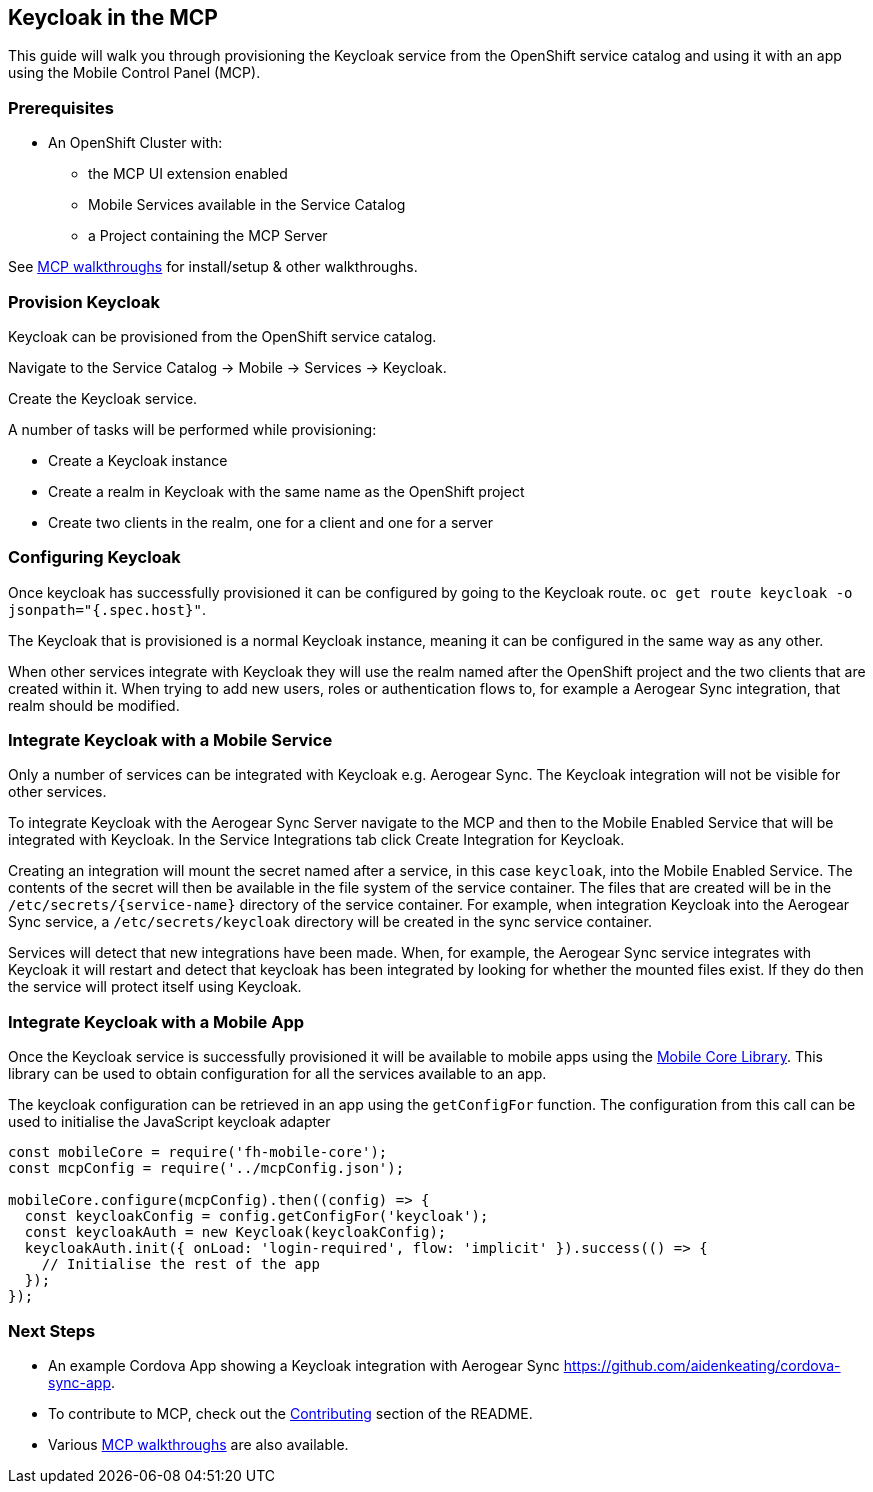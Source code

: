 [[keycloak-in-the-mcp]]
Keycloak in the MCP
-------------------

This guide will walk you through provisioning the Keycloak service from the
OpenShift service catalog and using it with an app using the Mobile Control
Panel (MCP).

Prerequisites
~~~~~~~~~~~~~

* An OpenShift Cluster with:
** the MCP UI extension enabled
** Mobile Services available in the Service Catalog
** a Project containing the MCP Server

See link:../../README.adoc#walkthroughs[MCP walkthroughs] for
install/setup & other walkthroughs.

Provision Keycloak
~~~~~~~~~~~~~~~~~~

Keycloak can be provisioned from the OpenShift service catalog.

Navigate to the Service Catalog -> Mobile -> Services -> Keycloak.

Create the Keycloak service.

A number of tasks will be performed while provisioning:

* Create a Keycloak instance
* Create a realm in Keycloak with the same name as the OpenShift project
* Create two clients in the realm, one for a client and one for a server

Configuring Keycloak
~~~~~~~~~~~~~~~~~~~~

Once keycloak has successfully provisioned it can be configured by going to the
Keycloak route. `oc get route keycloak -o jsonpath="{.spec.host}"`.

The Keycloak that is provisioned is a normal Keycloak instance, meaning it can
be configured in the same way as any other.

When other services integrate with Keycloak they will use the realm named after
the OpenShift project and the two clients that are created within it. When
trying to add new users, roles or authentication flows to, for example a
Aerogear Sync integration, that realm should be modified.

Integrate Keycloak with a Mobile Service
~~~~~~~~~~~~~~~~~~~~~~~~~~~~~~~~~~~~~~~~

Only a number of services can be integrated with Keycloak e.g. Aerogear Sync.
The Keycloak integration will not be visible for other services.

To integrate Keycloak with the Aerogear Sync Server navigate to the MCP and
then to the Mobile Enabled Service that will be integrated with Keycloak.
In the Service Integrations tab click Create Integration for Keycloak.

Creating an integration will mount the secret named after a service, in this
case `keycloak`, into the Mobile Enabled Service. The contents of the secret
will then be available in the file system of the service container.
The files that are created will be in the `/etc/secrets/{service-name}`
directory of the service container. For example, when integration Keycloak into
the Aerogear Sync service, a `/etc/secrets/keycloak` directory will be created
in the sync service container.

Services will detect that new integrations have been made. When, for example,
the Aerogear Sync service integrates with Keycloak it will restart and detect
that keycloak has been integrated by looking for whether the mounted files
exist. If they do then the service will protect itself using Keycloak.

Integrate Keycloak with a Mobile App
~~~~~~~~~~~~~~~~~~~~~~~~~~~~~~~~~~~~

Once the Keycloak service is successfully provisioned it will be available to
mobile apps using the
link:https://github.com/feedhenry/fh-mobile-core-js[Mobile Core Library].
This library can be used to obtain configuration for all the services available
to an app.

The keycloak configuration can be retrieved in an app using the `getConfigFor`
function. The configuration from this call can be used to initialise the
JavaScript keycloak adapter

[source,js]
----
const mobileCore = require('fh-mobile-core');
const mcpConfig = require('../mcpConfig.json');

mobileCore.configure(mcpConfig).then((config) => {
  const keycloakConfig = config.getConfigFor('keycloak');
  const keycloakAuth = new Keycloak(keycloakConfig);
  keycloakAuth.init({ onLoad: 'login-required', flow: 'implicit' }).success(() => {
    // Initialise the rest of the app
  });
});
----

[[next-steps]]
Next Steps
~~~~~~~~~~

* An example Cordova App showing a Keycloak integration with Aerogear Sync
https://github.com/aidenkeating/cordova-sync-app.
* To contribute to MCP, check out the link:../../README.adoc#contributing[Contributing]
section of the README.
* Various link:../../README.adoc#walkthroughs[MCP walkthroughs] are also available.
